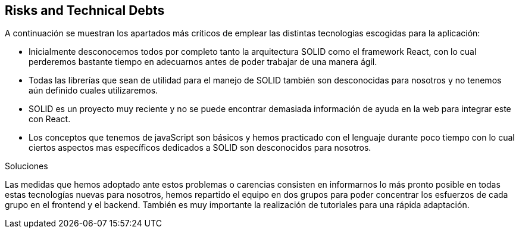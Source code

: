 [[section-technical-risks]]
== Risks and Technical Debts


[role="arc42help"]
****
A continuación se muestran los apartados más críticos de emplear las distintas tecnologías escogidas para la aplicación:

* Inicialmente desconocemos todos por completo tanto la arquitectura SOLID como el framework React, con lo cual perderemos
bastante tiempo en adecuarnos antes de poder trabajar de una manera ágil.

* Todas las librerías que sean de utilidad para el manejo de SOLID también son desconocidas para nosotros y no tenemos aún
definido cuales utilizaremos.

* SOLID es un proyecto muy reciente y no se puede encontrar demasiada información de ayuda en la web para integrar este con
React.

* Los conceptos que tenemos de javaScript son básicos y hemos practicado con el lenguaje durante poco tiempo con lo cual
ciertos aspectos mas específicos dedicados a SOLID son desconocidos para nosotros.

.Soluciones
Las medidas que hemos adoptado ante estos problemas o carencias consisten en informarnos lo más pronto posible en todas estas
tecnologías nuevas para nosotros, hemos repartido el equipo en dos grupos para poder concentrar los esfuerzos de cada grupo 
en el frontend y el backend. También es muy importante la realización de tutoriales para una rápida adaptación.
****
